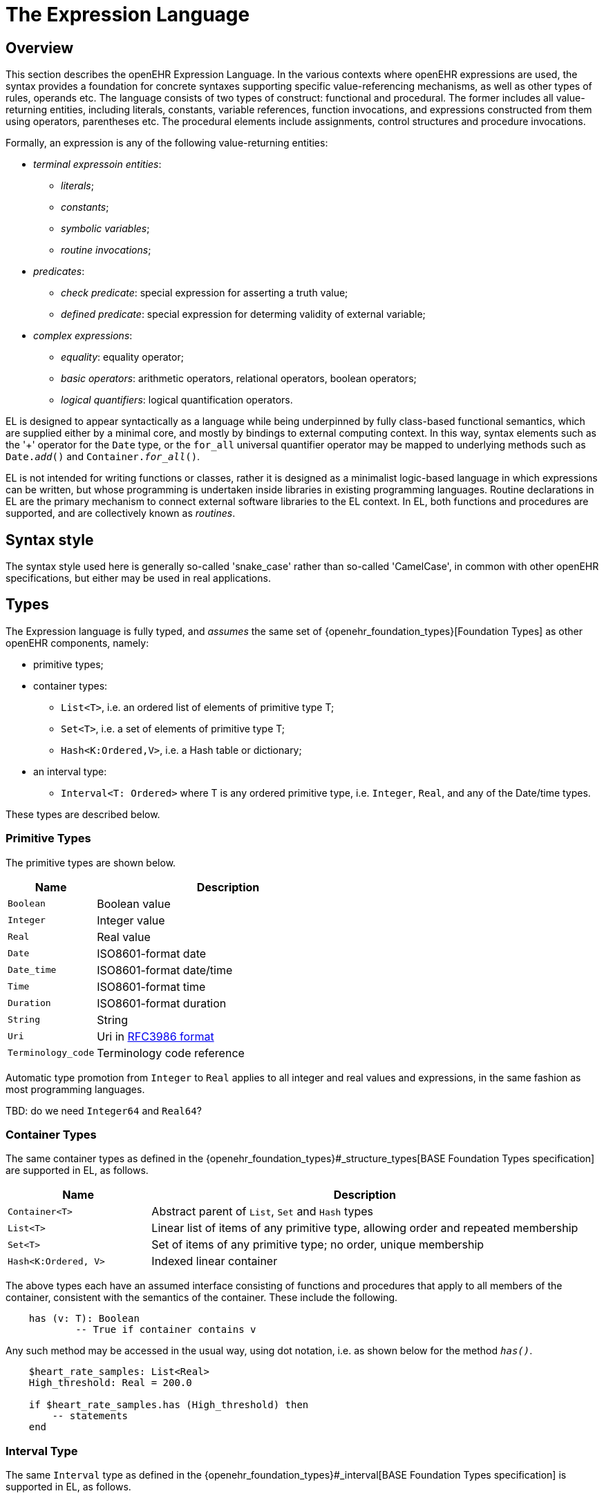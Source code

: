 = The Expression Language

== Overview

This section describes the openEHR Expression Language. In the various contexts where openEHR expressions are used, the syntax provides a foundation for concrete  syntaxes supporting specific value-referencing mechanisms, as well as other types of rules, operands etc. The language consists of two types of construct: functional and procedural. The former includes all value-returning entities, including literals, constants, variable references, function invocations, and expressions constructed from them using operators, parentheses etc. The procedural elements include assignments, control structures and procedure invocations.

Formally, an expression is any of the following value-returning entities:

* _terminal expressoin entities_:
** _literals_;
** _constants_;
** _symbolic variables_;
** _routine invocations_;
* _predicates_:
** _check predicate_: special expression for asserting a truth value;
** _defined predicate_: special expression for determing validity of external variable;
* _complex expressions_:
** _equality_: equality operator;
** _basic operators_: arithmetic operators, relational operators, boolean operators;
** _logical quantifiers_: logical quantification operators.

EL is designed to appear syntactically as a language while being underpinned by fully class-based functional semantics, which are supplied either by a minimal core, and mostly by bindings to external computing context. In this way, syntax elements such as the '+' operator for the `Date` type, or the `for_all` universal quantifier operator may be mapped to underlying methods such as `Date._add_()` and `Container._for_all_()`.

EL is not intended for writing functions or classes, rather it is designed as a minimalist logic-based language in which expressions can be written, but whose programming is undertaken inside libraries in existing programming languages. Routine declarations in EL are the primary mechanism to connect external software libraries to the EL context. In EL, both functions and procedures are supported, and are collectively known as _routines_.

== Syntax style

The syntax style used here is generally so-called 'snake_case' rather than so-called 'CamelCase', in common with other openEHR specifications, but either may be used in real applications.

== Types

The Expression language is fully typed, and _assumes_ the same set of {openehr_foundation_types}[Foundation Types] as other openEHR components, namely:

* primitive types;
* container types:
** `List<T>`, i.e. an ordered list of elements of primitive type T;
** `Set<T>`, i.e. a set of elements of primitive type T;
** `Hash<K:Ordered,V>`, i.e. a Hash table or dictionary;
* an interval type:
** `Interval<T: Ordered>` where T is any ordered primitive type, i.e. `Integer`, `Real`, and any of the Date/time types.

These types are described below.

=== Primitive Types

The primitive types are shown below.

[cols="1,3",options="header"]
|=================================================================
|Name                   |Description

| `Boolean`             |Boolean value
| `Integer`             |Integer value
| `Real`                |Real value
| `Date`                |ISO8601-format date
| `Date_time`           |ISO8601-format date/time
| `Time`                |ISO8601-format time
| `Duration`            |ISO8601-format duration
| `String`              |String
| `Uri`                 |Uri in <<uri_syntax,RFC3986 format>>
| `Terminology_code`    |Terminology code reference
|=================================================================

Automatic type promotion from `Integer` to `Real` applies to all integer and real values and expressions, in the same fashion as most programming languages.

[.tbd]
TBD: do we need `Integer64` and `Real64`?

=== Container Types

The same container types as defined in the {openehr_foundation_types}#_structure_types[BASE Foundation Types specification] are supported in EL, as follows.

[cols="1,3",options="header"]
|=================================================================
|Name                   |Description

| `Container<T>`        |Abstract parent of `List`, `Set` and `Hash` types
| `List<T>`             |Linear list of items of any primitive type, allowing order and repeated membership
| `Set<T>`              |Set of items of any primitive type; no order, unique membership
| `Hash<K:Ordered, V>`  |Indexed linear container
|=================================================================


The above types each have an assumed interface consisting of functions and procedures that apply to all members of the container, consistent with the semantics of the container. These include the following.

----
    has (v: T): Boolean
            -- True if container contains v
----

Any such method may be accessed in the usual way, using dot notation, i.e. as shown below for the method `_has()_`.

----
    $heart_rate_samples: List<Real>
    High_threshold: Real = 200.0
    
    if $heart_rate_samples.has (High_threshold) then
        -- statements
    end
----

=== Interval Type

The same `Interval` type as defined in the {openehr_foundation_types}#_interval[BASE Foundation Types specification] is supported in EL, as follows.

[cols="1,2",options="header"]
|=================================================================
|Name                   |Description

| `Interval<T>`         |Interval of any ordered primitive
|=================================================================

Automatic type promotion from `Interval<Integer>` to `Interval<Real>` applies to all integer and real values and expressions, in the same fashion as most programming languages.

Various methods are defined for `Interval<T>`, as follows.

----
    has (v: T): Boolean
            -- True if for Interval contains v

    overlaps (other: like Current): Boolean
            -- True if this Interval overlaps other
            
    contains (other: like Current): Boolean
            -- True if this Interval contains other
----

== Declarations

Symbolic references are declared in the form `name: Type`. Multiple variables may be declared on the same line. The following shows various declarations:

--------
    date_of_birth: Date
    age_in_years: Integer
    
    weight, height, bmi: Real
    
    heart_rate_samples: List<Real>
--------

== Terminal Entities

This section describes the various kinds of terminal entities that may appear in EL expressions.

=== Literals

Literal values are expressed in the {openehr_odin}#_primitive_types[ODIN syntax], with the exception of `List<T>` and `Set<T>` which are distinguished in EL with specific types of brackets.

[cols="1,2,3",options="header"]
|=================================================================
|Type                   |Literal value                          |Notes

| `Boolean`             |`True`, `False`                        |
| `Integer`             |`10`, `-4`, `1024`                     |
| `Real`                |`10.0`, `0.345`                        |
| `Date`                |`2004-08-12`                           |ISO8601-format date
| `Date_time`           |`2004-08-12T12:00:59+0100`             |ISO8601-format date/time
| `Time`                |`12:00:59`                             |ISO8601-format time
| `Duration`            |`P39W`                                 |ISO8601-format duration
| `String`              |`"this is a string"`                   |
|                       |`[blood_pressure]`                     |Extract the string value for the symbol `blood_pressure` from the EL terminology
| `Uri`                 |`https://en.wikipedia.org/wiki/Everest`|Uri in <<uri_syntax,RFC3986 format>>
| `Terminology_code`    |`[snomed_ct::389086002]` +
                         `[snomed_ct::389086002\|Hypoxia\|]`    |Terminology code in openEHR format


| `List<T>`             |`[val, val, ...]`                      |
| `Set<T>`              |`{val, val, ...}`                      |
| `Hash<K:Ordered, V>`  |`< +
                              ["key1"] = <val1> +
                              ["key2"] = <val2> +
                              ... +
                              ["keyN"] = <valN> +
                         >`                                     |A table of values of any type V, +
                                                                 keyed by values of any `Ordered` descendant K, +
                                                                 typically `String` or `Integer`

| `Interval<T>`         |                                       |
|                       |`\|N..M\|`                             |the two-sided interval N >= x \<= M
|                       |`\|>N..M\|`                            |the two-sided interval N > x \<= M
|                       |`\|N..<M\|`                            |the two-sided interval N >= x < M
|                       |`\|<N\|`                               |the one-sided interval x < N
|                       |`\|>N\|`                               |the one-sided interval x > N
|                       |`\|\<=N\|`                             |the one-sided interval x \<= N
|                       |`\|>=N\|`                              |the one-sided interval x >= N
|                       |`\|N +/-M\|`                           |the two-sided interval of N ±M
|                       |`\|N±M\|`                              |the two-sided interval of N ±M
|=================================================================

=== Constants

Constants are defined via the use of the equality operator `=` in a type declaration, as follows.

--------
    Mph_to_kmh_factor: Real = 1.6
    Pounds_to_kg: Real = 0.4536
--------

The result of the declaration is to defined the symbols `Mph_to_kmh_factor` and `Pounds_to_kg` as immutable constants.

=== Variables

Two types of variable are recognised in EL: internal and external. These are distinguished respectively by the naming style `name` and `$name`. An external variable is one that is mapped to an external entity, declared in the data context for the EL expression.

Examples of declarations of both kinds are as follows.

--------
    $date_of_birth: Date                -- an external variable
    age_in_years: Integer               -- an interval variable
    
    $weight, $height, bmi: Real         -- two external variables and an internal variable
    
    $heart_rate_samples: List<Real>     -- an external variable bound to a List of Real values
--------

Every external variable must have a counterpart in the EL data context to be valid.

=== Functions

In EL, the function is the primary means to link expressions to implementations. Both functions and procedures are supported, and are collectively known as _routines_. However, from a semantic point of view, only functions, or more correctly function invocations, qualify as expression elements. Procedures do not have associated values, and are described in the section on procedural elements below.

In EL, a function is a routine that returns a result and is assumed to have no side-effects on previously declared entities. It has a signature of the form:

----
    <T_arg1, T_arg2, ....>: T_result
----

Typical examples of function signatures:

----
    : Date                          -- signature of a 0-order function like current_date()
    <Real, Real>: Real              -- signature of a 2nd-order function like '*' for the domain R
    <Integer, Integer>: Integer     -- signature of a 2nd-order function like 'add' for the domain I
----

EL does not provide a way to programmatically define routines (i.e. it does not try to be a programming language), instead, it provides a way of _declaring routine signatures_, using the `func` keyword. This is similar to the declaration of methods in interface classes in languages like C# and Java.

Examples of routine declarations:

----
    func current_date(): Date                            -- a function that obtains today's date
    
    func bmi_metric (height, weight:Real): Real          -- a function that computes BMI from metric inputs
    
    func sum (vals: List<Real>): Real                    -- a function that computes the sum of a list of Reals
----

The following example shows a function declaration for a function `_tnm_major_number_()` that extracts various elements of {wikipedia}/TNM_staging_system[Tumour/Node/Metastasis ('TNM')] cancer staging values, such as `'Tis'`, `'G3'` and so on, and uses them in a Boolean expression whose value is assigned to the variable `is_luminal_A`.

----
    func tnm_major_number (tnm_val: String): Integer

    is_luminal_A: Boolean := tnm_major_number (tnm_t) < 3 and tnm_major_number (tnm_n) < 2 and tnm_major_number (tnm_g) < 3
----

Functions are mapped to class methods in external libraries in the <<computing_context, Computing Context>> section of an EL text.

==== Built-in Functions

Some basic functions are assumed to be provided in an EL environment, in order to enable EL expressions to be more standardised. These can be provided by the implementation using the above methods of declaration and external binding.

The built-in functions are listed below.

----
    current_date(): Date                   -- obtain today's date
    current_time(): Time                   -- obtain the current clock time
    current_date_time(): Date_time         -- obtain the current date and time
    
    sum (Container<T: Numeric>): T         -- compute the sum of members in a container
    min (Container<T: Numeric>): T         -- compute the minimum value in a container
    max (Container<T: Numeric>): T         -- compute the maximum value in a container
    avg (Container<T: Numeric>): T         -- compute the average value in a container

    count (Container<T>): Integer          -- compute the number of items in a container
----

These functions operate as a shorthand for underlying object-oriented calls defined on various kinds of objects, and would be implemented by such mappings. For example, `_current_date_()` might be mapped to a `_now_()` function on the type `Date`. The statistical functions `_sum_()` etc might be mapped to functions of similar names on types such as `Container_numeric`, derived from `Container<T: Numeric>`.

== Predicates

=== check() Predicate

In various circumstances, exceptions may be generated by EL expression evaluation. This primarily occurs when the value of a bound variable is undefined. EL provides a way of controlling execution when exceptions may occur, using a `check` expression, as follows.

----
    check ($heart_rate > 0.0)
----

The meaning of this statement is that if the condition evaluates to `False`, a `check violation` is generated, which may be handled by an exception handler.

The `check` instruction can be used in a conditional block to ensure certain conditions hold on entry to the block, as follows:

----
    if check ($heart_rate > 0.0) then
        -- statements mentioning $heart_rate
    end
----

[.tbd]
TBD describe exception handling.

=== defined() Predicate

Variables that are bound to entities in the data context function differently from local variables, since their availability is predicated on the existence of the relevant entities. For example, the variable `$body_weight` may be bound to a call that retrieves a patient weight from the EHR, via an appropriate API call. There is no guarantee that the value is available, so `$body_weight` may therefore be undefined in a sense not applicable to local variables. In a programming language, if a variable is not explicitly set, it has either the default value of the type (e.g. `0` for `Integer`) or a random value of the correct type. This behaviour is appropriate for local variables, but for bound variables that cannot be evaluated because the external entity does not exist, an explicit mechanism is needed to test for validity.

The approach used for EL is to allow bound variables to be used freely, as for local variables, but if a bound variable cannot be evaluated from the data context, an `'undefined value'` exception is generated, indicating which variable could not be evaluated. To impose more control, the predicate `defined ()` can be used within a `check` statement to ensure that one or more variables can be populated before proceeding with logic that depends on them, as follows:

----
    if defined ($heart_rate) and defined ($blood_pressure) then
        -- statements mentioning $heart_rate and $blood_pressure
    end

    if check (defined ($heart_rate) and defined ($blood_pressure)) then  -- generates exception if False
        -- statements mentioning $heart_rate and $blood_pressure
    end
----

Another difference between bound and local variables is when they are evaluated. In the execution of a larger EL text containing multiple mentions of a bound variable `$v`, is `$v` read from the data context only once, at the first mention, or is it evaluated new each time, or on some other basis? The approach used in EL is to allow the evaluation basis to be stated in the context binding section of an EL text using the `_currency_` property.

To assert that a certain part of a larger data structure exists depending on values elsewhere (usually in the same structure, but not necessarily), the following construct can be used:

--------
    check ($is_smoker implies defined ($smoking_details))
--------

== [[language-complex-expressions]]Complex Expressions

Complex expressions in EL consist of non-atomic value-returning expressions, in a familiar typed, operator-based syntax common to many programming languages and logics. 

=== [[language-equality]]Equality

The equality operator `=` is special in EL as in most languages, and has two meanings. For all primitive types, the semantics are value comparison, while for container and other non-primitive types, the semantics are reference comparison.

=== [[language-operators]]Basic Operators

The main basis of complex expressions, as in most languages, is the use of operators. In EL, the syntactic use of operators is understood as a shorthand for certain functions assumed to be available on certain types, and an EL implementation would map such operators to the appropriate methods in a class library.

Operators in EL are the infix or prefix syntax form of various functions available on certain types. For example, the operator `-` (minus) is defined on the class `Numeric` (an inheritance ancestor of the classes `Integer`, `Real` etc) as the following (using syntax from Java, TypeScript and similar languages):

----
    function minus<T extends Numeric> (other: T): T
----

This means that where the expressions `100 - 5` or `int_val_1 - int_val_2` are encountered in EL, what is really invoked is `Integer._minus_()`.

The operators for Numeric and Boolean types supported in EL are shown below.

[cols="1,1,1,3",options="header"]
|=================================================================
|Identifier   |Textual +
               Rendering 	  |Symbolic +
                               Rendering  |Meaning
                               
4+^h|Arithmetic Operators - Numeric operands and result; descending precendence order

|exp          | ^             |≥          |Expontentiation
|times        | *             |*          |Multiplication
|divide       | /             |/          |Division
|mod          | %             |%          |Modulo (whole number) division
|plus         | +             |+          |Addition
|minus        | -             |-          |Subtraction

4+^h|Relational Operators - Numeric, Date/time operands and Boolean result; equal precedence

|eq           | =             |=          |Value equality
|ne           | !=            |≠          |Inequality relation
|lt           | <             |<          |Less than relation
|le           | \<=           |≤          |Less than or equal relation
|gt           | >             |>          |Greater than relation
|ge           | >=            |≥          |Greater than or equal relation

4+^h|Logical Operators - Boolean operands and result; descending precendence order

|not          |not, ~ 		|∼  		 |Negation, "not p"
|and          |and 			|∧ 			|Logical conjunction, "p and q"
|or           |or 			|∨ 			|Logical disjunction, "p or q"
|xor          |xor 			|⊻ 			 |Exclusive or, "only one of p or q"
|implies      |implies 		|⇒ 			 |Material implication, "p implies q", or "if p then q"

|=================================================================

In addition, some operators are defined on the other primitive types, corresponding to underlying functions defined on the relevant types. These are as follows:

[cols="1,2,4",options="header"]
|=================================================================
|Operator       |Typical +
                 method    	                                    |Meaning
                               
3+^h|String Operators

|`+`             |`append(other: String)`                       |String concatenation, appending

3+^h|Date/time arithmetic operators

|`+`             |`Date.add(d: Duration): Date`                 |Add a duration to a date
|`+`             |`Time.add(d: Duration): Time`                 |Add a duration to a time
|`+`             |`Date_time.add(d: Duration): Date_time`       |Add a duration to a date/time
|`+`             |`Duration.add(d: Duration): Duration`         |Add a duration to a duration

|`-`             |`Date.subtract(d: Duration): Date`            |Subtract a duration from a date
|`-`             |`Time.subtract(d: Duration): Time`            |Subtract a duration from a time
|`-`             |`Date_time.subtract(d: Duration): Date_time`  |Subtract a duration from a date/time
|`-`             |`Duration.subtract(d: Duration): Duration`    |Subtract a duration from a duration

|`-`             |`Date.diff(d: Date): Duration`                |Difference of two dates
|`-`             |`Time.diff(d: Time): Duration`                |Difference of two times
|`-`             |`Date_time.diff(d: Date_time): Duration`      |Difference of two date/times

3+^h|Duration arithmetic operators

|`+`             |`Duration.add(d: Duration): Duration`         |Add a duration to a duration
|`-`             |`Duration.subtract(d: Duration): Duration`    |Subtract a duration from a duration

|=================================================================

Operator semantics that require further explanation are described below.

==== Logical Negation

All Boolean operators take Boolean operands and generate a Boolean result. The `not` operator can be applied as a prefix operator to all operators returning a Boolean result as well as a parenthesised Boolean expression.

==== Precedence and Parentheses

The precedence of operators follows the order shown in the operator tables above. To change precedence, parentheses can be used in the fashion typical of most programming languages, as shown below.

--------
    at_risk := $weight > 120 and ($is_smoker or $is_hypertensive)
--------

=== [[language-logical-quantifiers]]Logical Quantifiers

A common need in an expression language featuring container types (i.e. sets, lists etc) is the need to perform basic reasoning over them. The two standard operators from predicate logic `there exists` (∃ operator) and `for all` (∀ operator) are defined in EL for the container types, and are kinds of Boolean-returning expressions.

The syntax of `there exists` is as follows:

----
    there_exists v in container_var : ( <Boolean expression mentioning v> )
----

Here, the `:` symbol is usually read in English as 'such that'. The expression may be used as in the following example:

----
    $systolic_bp_samples: List<Real>
    Systolic_bp_threshold: Real = 160.0
    
    if there_exists v in $systolic_bp_samples : (v > Systolic_bp_threshold) then
        -- statements
    end
----

The `for_all` operator has similar syntax:

----
    for_all v in container_var : ( <Boolean expression mentioning v> )
----

Here, the `:` symbol is normally read as 'it holds that' A typical use is as follows:

----
    $systolic_bp_samples: List<Real>
    Systolic_bp_threshold: Real = 160.0
    
    if for_all v in $systolic_bp_samples : (v <= Systolic_bp_threshold) then
        -- statements
    end
----

The syntactic form of these two operators can be understood as a shorthand for the following underlying functions defined on the container types, available in most programming language libraries.

----
    there_exists (test(v: T): Boolean): Boolean
            -- True if there is any v in container for which test (v) is True

    for_all (test(v: T): Boolean): Boolean
            -- True if for every v in container, test (v) is True
----

== Procedural Elements

There are two kinds of procedural construct in EL: _statements_ and _control structures_. Neither is value-returning, in contrast to the functional elements of the language, rather they are state-changing. 

=== Assignment

An assignment is kind of statement used to assign the value of an expression to a writable variable using the `:=` operator. An assignment may be made in a declaration in the same way as in many programming languages. The right hand side of an assignment is any value-returning expression. Typical assignments are illustrated below.

--------
    speed_kmh: Real                             -- declaration
    speed_mph: Real := 35.0                     -- assignment in a declaration (not a constant)
        
    speed_kmh := speed_mph * Mph_to_kmh_factor  -- assignment
--------

The following shows an assignment with an expression using a function and an external variable.

----
    $date_of_birth: Date                   -- bound to data context
    age: Duration
    
    age := current_date() - $date_of_birth   
----

=== Procedure Invocation

EL supports the invocation of procedures in the same way as for functions. Computationally both are the same, being invocations of class methods or other functions defined in bound libraries. Semantically however, they are quite different. A procedure is a routine with a signature of the form:

----
    <T_arg1, T_arg2, ....>
----

I.e. a call taking 0 or more arguments, with no return type. Typical signatures include the following:

----
    <Real>                          -- a 1st-order procedure for the domain R
    <String, Integer>               -- signature of a procedure taking a String and an Integer argument
----

Procedures must be declared before use. This is done using the same syntax as for functions, as in the following example.

----
    proc alert_user (message: String; priority: Integer)    -- a procedure that generates a user alert
    
    if $systolic_blood_pressure > 180.0 then
        alert_user ([dangerous_blood_pressure], 1)          -- call the procedure
    end
----

=== Control Structures

Two control structures are provided in EL. They provide conditional logic structures from which statements (i.e. assignments and procedure calls) can be executed. Control structures may be nested in the usual way.

==== If / then

In common with most programming languages, EL provides a standard 'if / then / elseif / else' structure, as follows:

----
    if $systolic_blood_pressure > 160.0 then
        -- statements about high blood_pressure
    elseif $systolic_blood_pressure > 140.0 and $thyroid_t3 > 200 then
        -- statements about raised blood pressure and abnormal thyroid activity
    else
        -- other cases
    end
----

This structure is always evaluated in order.

==== When / then

EL provides a `when / matches / then` statement that is roughly equivalent to 'case' or 'switch' statements in most other languages. The `when` part indicates a  value, which may be of any type, while the `matches` parts define value intervals that are used to match the `when` value. The first branch matched is executed.

the syntax is as follows.

--------
    when <value>
        matches <value_interval_1> then
            -- statements
        matches <value_interval_2> then
            -- statements
            ...
        matches <value_interval_N> then
            -- statements
            
        else
            -- statements
    end
--------

The syntax for the match intervals is the standard EL Interval type literal syntax. An example 'when / then' statement is as follows:

--------
    when $systolic_bp
        matches |>= 200.0| then
            -- statements to raise emergency alert

        matches |>= 180.0| then
            -- statements to request nurse check

        matches |>= 160.0| then
            -- statements to record 'high pressure'
    end
--------

= Material to remove?

== Routines as Objects

In EL, routine invocations are first-class entities, in a similar manner to functional programming languages. This enables two things:

*  a routine may be used as an argument in another routine call;
*  a routine invocation may be converted to other routine by the process known as _currying_.

An example of the first is shown below for the method `_some()_`, defined on the type `List<T>`.

----
    $heart_rate_samples: List<Real>
    Atrial_fibrillation_threshold: Real = 100.0
    
    if $heart_rate_samples.some (
        (v:Real): Boolean
            do
                Result := v > Atrial_fibrillation_threshold 
            end
        )
    then
        --
    end
----

== Iteration

Iteration in EL is performed over container and interval objects, i.e. variables or manifest constants. The general approach is to use built-in iterators of the container types, as follows.

----
    do_all (proc(v: T))
            -- execute proc(v) for every v in container

    do_if (proc(v: T); test(v: T): Boolean)
            -- execute proc(v) for every v in container for which test(v) is True

    do_while (proc(v: T); test(v: T): Boolean)
            -- execute proc(v) for every v in container until test (v) returns False

    do_until (proc(v: T); test(v: T): Boolean)
            -- execute proc(v) for every v in container until test (v) returns True
----

Iteration over a range of integers can be performed using an `Interval<Integer>` literal, as follows:

----
    (|1..5|).do_all (
        (v: Integer)
            do
                -- statements
            end
    )
----

[.tbd]
TBD: more on how this works (it's defined on `Discrete_interval<T>`)
